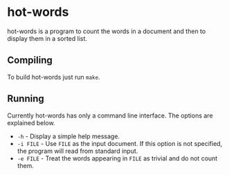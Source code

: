* hot-words

hot-words is a program to count the words in a document and then to display them in a sorted list.

** Compiling

To build hot-words just run =make=.

** Running

Currently hot-words has only a command line interface. The options are explained below.
- =-h= - Display a simple help message.
- =-i FILE= - Use =FILE= as the input document. If this option is not specified, the program will read from standard input.
- =-e FILE= - Treat the words appearing in =FILE= as trivial and do not count them.
